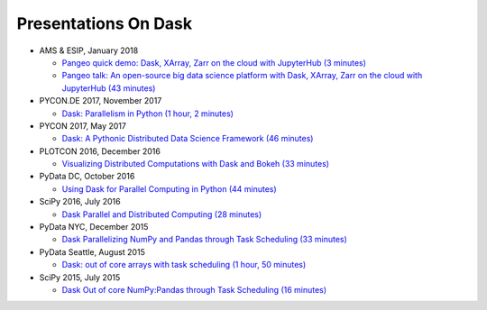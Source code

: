 Presentations On Dask
=====================
    
* AMS & ESIP, January 2018

  * `Pangeo quick demo: Dask, XArray, Zarr on the cloud with JupyterHub (3 minutes)
    <https://www.youtube.com/watch?v=rSOJKbfNBNk>`__
  * `Pangeo talk: An open-source big data science platform with Dask, XArray, Zarr on the cloud with JupyterHub (43 minutes)
    <https://www.youtube.com/watch?v=mDrjGxaXQT4>`__

* PYCON.DE 2017, November 2017

  * `Dask: Parallelism in Python (1 hour, 2 minutes)
    <https://www.youtube.com/watch?v=rZlshXJydgQ>`__
    
* PYCON 2017, May 2017

  * `Dask: A Pythonic Distributed Data Science Framework (46 minutes)
    <https://www.youtube.com/watch?v=RA_2qdipVng>`__

* PLOTCON 2016, December 2016

  * `Visualizing Distributed Computations with Dask and Bokeh (33 minutes)
    <https://www.youtube.com/watch?v=FTJwDeXkggU>`__

* PyData DC, October 2016

  * `Using Dask for Parallel Computing in Python (44 minutes)
    <https://www.youtube.com/watch?v=s4ChP7tc3tA>`__

* SciPy 2016, July 2016

  * `Dask Parallel and Distributed Computing (28 minutes)
    <https://www.youtube.com/watch?v=PAGjm4BMKlk>`__

* PyData NYC, December 2015

  * `Dask Parallelizing NumPy and Pandas through Task Scheduling (33 minutes)
    <https://www.youtube.com/watch?v=mHd8AI8GQhQ>`__

* PyData Seattle, August 2015

  * `Dask: out of core arrays with task scheduling (1 hour, 50 minutes)
    <https://www.youtube.com/watch?v=ieW3G7ZzRZ0>`__

* SciPy 2015, July 2015

  * `Dask Out of core NumPy:Pandas through Task Scheduling (16 minutes)
    <https://www.youtube.com/watch?v=1kkFZ4P-XHg>`__
